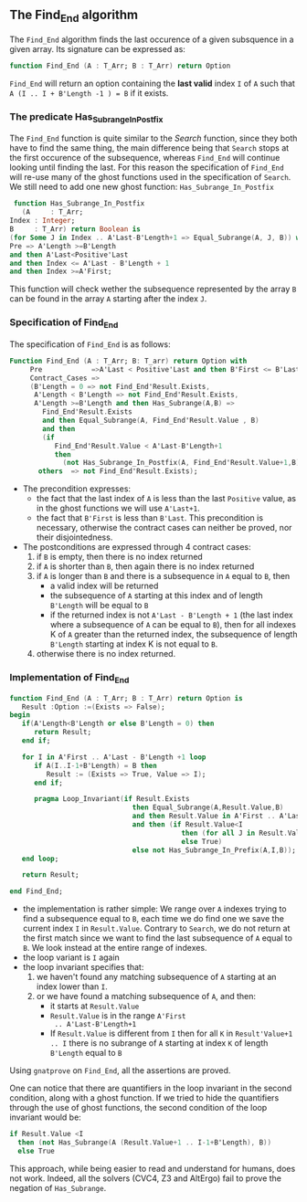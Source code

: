 ** The Find_End algorithm

   The ~Find_End~ algorithm finds the last occurence of a given
   subsquence in a given array. Its signature can be expressed as:

   #+BEGIN_SRC ada
     function Find_End (A : T_Arr; B : T_Arr) return Option
   #+END_SRC

   ~Find_End~ will return an option containing the *last valid* index
   ~I~ of ~A~ such that ~A (I .. I + B'Length -1 ) = B~ if it exists.

*** The predicate Has_Subrange_In_Postfix

    The ~Find_End~ function is quite similar to the [[Search.org][Search]] function,
    since they both have to find the same thing, the main difference
    being that ~Search~ stops at the first occurence of the
    subsequence, whereas ~Find_End~ will continue looking until
    finding the last. For this reason the specification of ~Find_End~
    will re-use many of the ghost functions used in the specification
    of ~Search~. We still need to add one new ghost function:
    ~Has_Subrange_In_Postfix~

    #+BEGIN_SRC ada
     function Has_Subrange_In_Postfix
       (A     : T_Arr;
	Index : Integer;
	B     : T_Arr) return Boolean is
	(for Some J in Index .. A'Last-B'Length+1 => Equal_Subrange(A, J, B)) with
	Pre => A'Length >=B'Length
	and then A'Last<Positive'Last
	and then Index <= A'Last - B'Length + 1
	and then Index >=A'First;
    #+END_SRC

    This function will check wether the subsequence represented by the
    array ~B~ can be found in the array ~A~ starting after the index
    ~J~.

*** Specification of Find_End

    The specification of ~Find_End~ is as follows:

    #+BEGIN_SRC ada
      Function Find_End (A : T_Arr; B: T_arr) return Option with
           Pre            =>A'Last < Positive'Last and then B'First <= B'Last,
           Contract_Cases =>
           (B'Length = 0 => not Find_End'Result.Exists,
            A'Length < B'Length => not Find_End'Result.Exists,
            A'Length >=B'Length and then Has_Subrange(A,B) =>
              Find_End'Result.Exists
              and then Equal_Subrange(A, Find_End'Result.Value , B)
              and then
              (if
                 Find_End'Result.Value < A'Last-B'Length+1
                 then
                   (not Has_Subrange_In_Postfix(A, Find_End'Result.Value+1,B))),
             others  => not Find_End'Result.Exists);
    #+END_SRC

    - The precondition expresses:
      - the fact that the last index of ~A~ is less than the last ~Positive~
        value, as in the ghost functions we will use ~A'Last+1~.
      - the fact that ~B'First~ is less than ~B'Last~. This precondition is
        necessary, otherwise the contract cases can neither be proved,
        nor their disjointedness.
    - The postconditions are expressed through 4 contract cases:
      1. if ~B~ is empty, then there is no index returned
      2. if ~A~ is shorter than ~B~, then again there is no index returned
      3. if ~A~ is longer than ~B~ and there is a subsequence in ~A~
         equal to ~B~, then
         - a valid index will be returned
         - the subsequence of ~A~ starting at this index and of length
           ~B'Length~ will be equal to ~B~
         - if the returned index is not ~A'Last - B'Length + 1~ (the
           last index where a subsequence of ~A~ can be equal to ~B~),
           then for all indexes K of ~A~ greater than the returned
           index, the subsequence of length ~B'Length~ starting at
           index K is not equal to ~B~.
      4. otherwise there is no index returned.

*** Implementation of Find_End

    #+BEGIN_SRC ada
      function Find_End (A : T_Arr; B : T_Arr) return Option is
         Result :Option :=(Exists => False);
      begin
         if(A'Length<B'Length or else B'Length = 0) then
            return Result;
         end if;

         for I in A'First .. A'Last - B'Length +1 loop
            if A(I..I-1+B'Length) = B then
               Result := (Exists => True, Value => I);
            end if;

            pragma Loop_Invariant(if Result.Exists
                                    then Equal_Subrange(A,Result.Value,B)
                                    and then Result.Value in A'First .. A'Last-B'Length +1
                                    and then (if Result.Value<I
                                                then (for all J in Result.Value+1 .. I => not Equal_Subrange(A,J,B))
                                                else True)
                                    else not Has_Subrange_In_Prefix(A,I,B));
         end loop;

         return Result;

      end Find_End;
    #+END_SRC

    - the implementation is rather simple: We range over ~A~ indexes
      trying to find a subsequence equal to ~B~, each time we do find
      one we save the current index ~I~ in ~Result.Value~. Contrary to
      ~Search~, we do not return at the first match since we want to
      find the last subsequence of ~A~ equal to ~B~. We look instead
      at the entire range of indexes.
    - the loop variant is ~I~ again
    - the loop invariant specifies that:
      1. we haven't found any matching subsequence of ~A~ starting
         at an index lower than ~I~.
      2. or we have found a matching subsequence of ~A~, and then:
         - it starts at ~Result.Value~
         - ~Result.Value~ is in the range ~A'First
           .. A'Last-B'Length+1~
         - If ~Result.Value~ is different from ~I~ then for all ~K~ in
           ~Result'Value+1 .. I~ there is no subrange of ~A~ starting
           at index ~K~ of length ~B'Length~ equal to ~B~

    Using ~gnatprove~ on ~Find_End~, all the assertions are proved.

    One can notice that there are quantifiers in the loop invariant in
    the second condition, along with a ghost function. If we tried to
    hide the quantifiers through the use of ghost functions, the
    second condition of the loop invariant would be:

    #+BEGIN_SRC ada
      if Result.Value <I
        then (not Has_Subrange(A (Result.Value+1 .. I-1+B'Length), B))
        else True
    #+END_SRC

    This approach, while being easier to read and understand for
    humans, does not work. Indeed, all the solvers (CVC4, Z3 and
    AltErgo) fail to prove the negation of ~Has_Subrange~.

# Local Variables:
# ispell-dictionary : "english"
# End:
